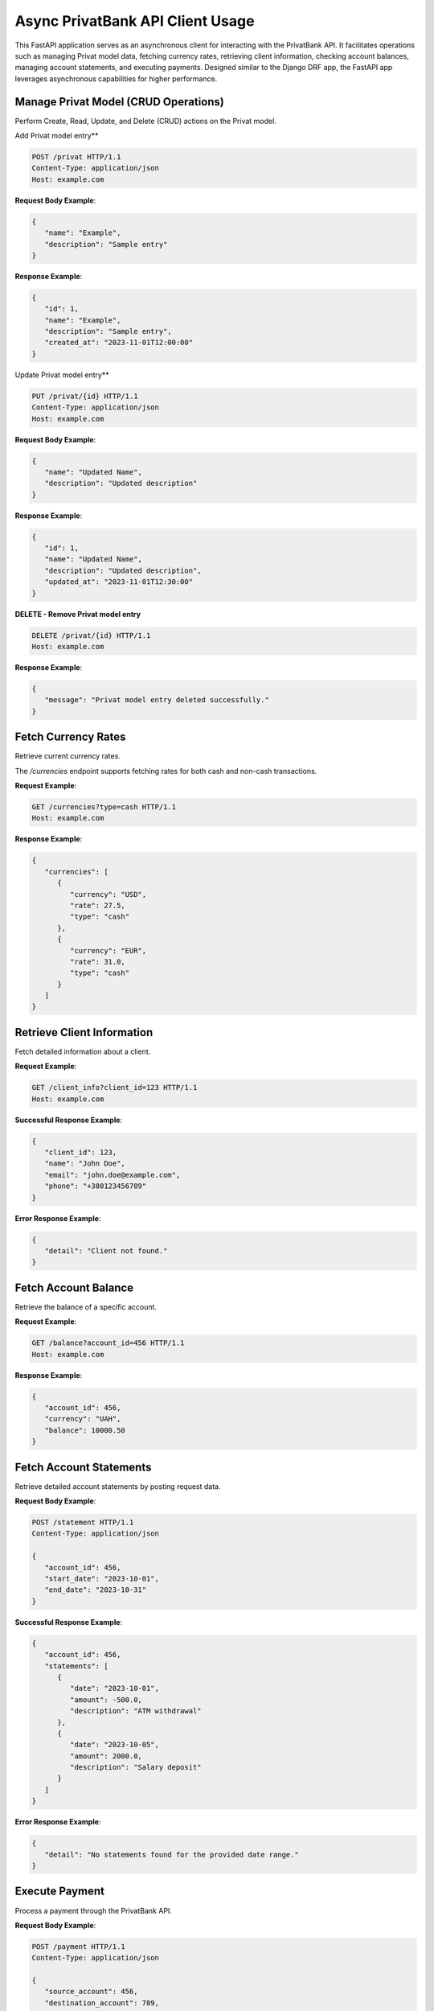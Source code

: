 Async PrivatBank API Client Usage
=================================

This FastAPI application serves as an asynchronous client for interacting with the PrivatBank API.
It facilitates operations such as managing Privat model data, fetching currency rates, retrieving client information,
checking account balances, managing account statements, and executing payments.
Designed similar to the Django DRF app, the FastAPI app leverages asynchronous capabilities for higher performance.

Manage Privat Model (CRUD Operations)
--------------------------------------
Perform Create, Read, Update, and Delete (CRUD) actions on the Privat model.

Add Privat model entry**

.. code-block:: http

   POST /privat HTTP/1.1
   Content-Type: application/json
   Host: example.com

**Request Body Example**:

.. code-block:: json

   {
      "name": "Example",
      "description": "Sample entry"
   }

**Response Example**:

.. code-block:: json

   {
      "id": 1,
      "name": "Example",
      "description": "Sample entry",
      "created_at": "2023-11-01T12:00:00"
   }

Update Privat model entry**

.. code-block:: http

   PUT /privat/{id} HTTP/1.1
   Content-Type: application/json
   Host: example.com

**Request Body Example**:

.. code-block:: json

   {
      "name": "Updated Name",
      "description": "Updated description"
   }

**Response Example**:

.. code-block:: json

   {
      "id": 1,
      "name": "Updated Name",
      "description": "Updated description",
      "updated_at": "2023-11-01T12:30:00"
   }

**DELETE - Remove Privat model entry**

.. code-block:: http

   DELETE /privat/{id} HTTP/1.1
   Host: example.com

**Response Example**:

.. code-block:: json

   {
      "message": "Privat model entry deleted successfully."
   }

Fetch Currency Rates
---------------------
Retrieve current currency rates.

The `/currencies` endpoint supports fetching rates for both cash and non-cash transactions.

**Request Example**:

.. code-block:: http

   GET /currencies?type=cash HTTP/1.1
   Host: example.com

**Response Example**:

.. code-block:: json

   {
      "currencies": [
         {
            "currency": "USD",
            "rate": 27.5,
            "type": "cash"
         },
         {
            "currency": "EUR",
            "rate": 31.0,
            "type": "cash"
         }
      ]
   }

Retrieve Client Information
---------------------------
Fetch detailed information about a client.

**Request Example**:

.. code-block:: http

   GET /client_info?client_id=123 HTTP/1.1
   Host: example.com

**Successful Response Example**:

.. code-block:: json

   {
      "client_id": 123,
      "name": "John Doe",
      "email": "john.doe@example.com",
      "phone": "+380123456789"
   }

**Error Response Example**:

.. code-block:: json

   {
      "detail": "Client not found."
   }

Fetch Account Balance
---------------------
Retrieve the balance of a specific account.

**Request Example**:

.. code-block:: http

   GET /balance?account_id=456 HTTP/1.1
   Host: example.com

**Response Example**:

.. code-block:: json

   {
      "account_id": 456,
      "currency": "UAH",
      "balance": 10000.50
   }

Fetch Account Statements
------------------------
Retrieve detailed account statements by posting request data.

**Request Body Example**:


.. code-block:: http

   POST /statement HTTP/1.1
   Content-Type: application/json

   {
      "account_id": 456,
      "start_date": "2023-10-01",
      "end_date": "2023-10-31"
   }

**Successful Response Example**:

.. code-block:: json

   {
      "account_id": 456,
      "statements": [
         {
            "date": "2023-10-01",
            "amount": -500.0,
            "description": "ATM withdrawal"
         },
         {
            "date": "2023-10-05",
            "amount": 2000.0,
            "description": "Salary deposit"
         }
      ]
   }

**Error Response Example**:

.. code-block:: json

   {
      "detail": "No statements found for the provided date range."
   }

Execute Payment
---------------
Process a payment through the PrivatBank API.

**Request Body Example**:

.. code-block:: http

   POST /payment HTTP/1.1
   Content-Type: application/json

   {
      "source_account": 456,
      "destination_account": 789,
      "amount": 1500.0,
      "currency": "UAH",
      "description": "Payment for services"
   }

**Successful Response Example**:

.. code-block:: json

   {
      "status": "success",
      "transaction_id": "TRX12345678",
      "description": "Payment successfully processed."
   }

**Error Response Example**:

.. code-block:: json

   {
      "status": "error",
      "detail": "Insufficient funds."
   }

.. tip:: Learn More. To learn more about deposits functionality, refer to: :mod:`monobank_api_client.fastapi_mono.router`